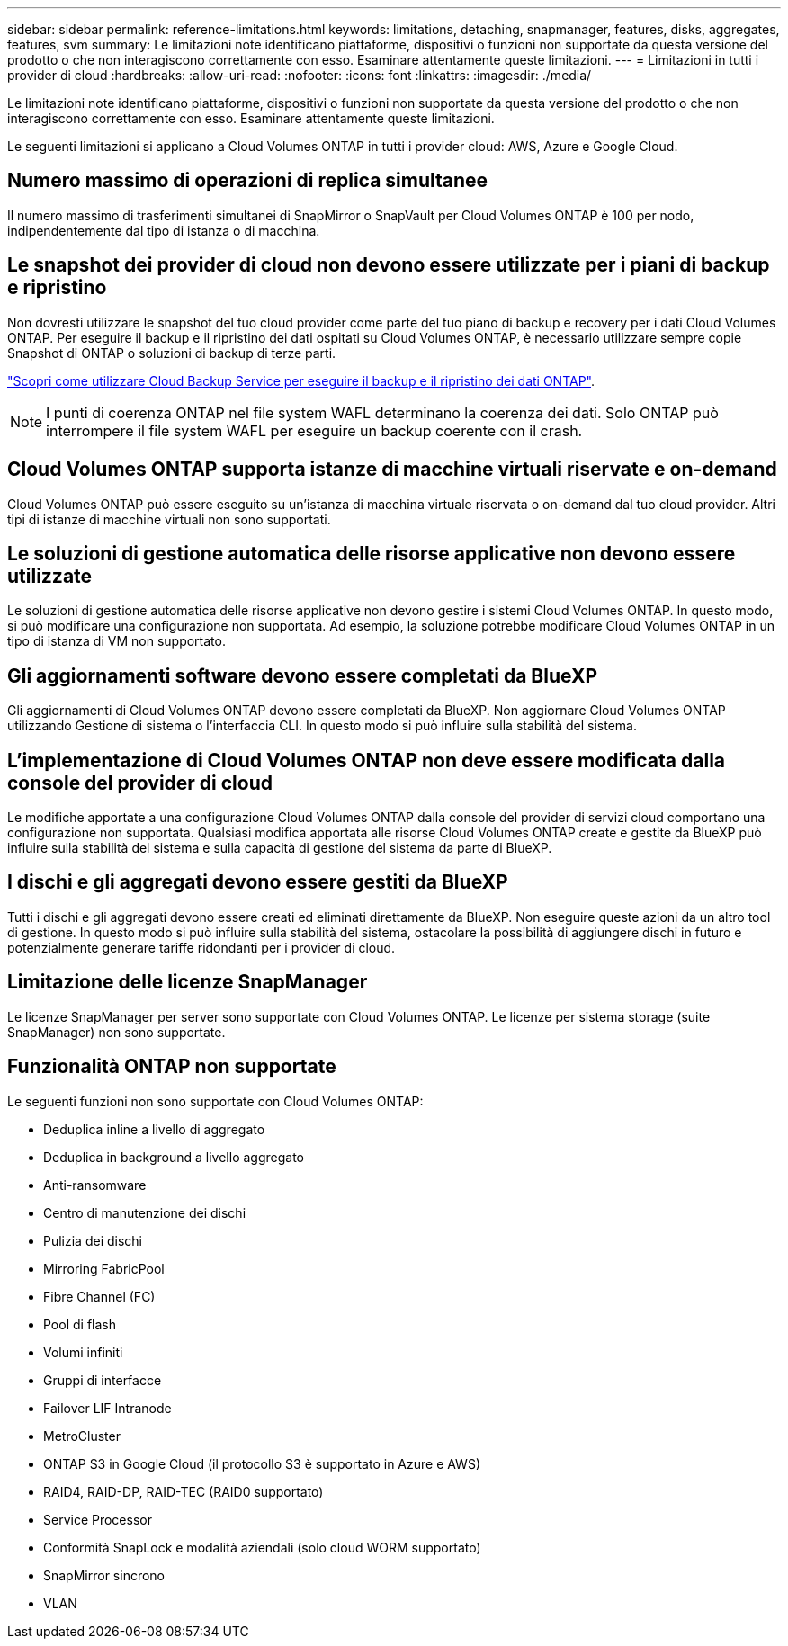 ---
sidebar: sidebar 
permalink: reference-limitations.html 
keywords: limitations, detaching, snapmanager, features, disks, aggregates, features, svm 
summary: Le limitazioni note identificano piattaforme, dispositivi o funzioni non supportate da questa versione del prodotto o che non interagiscono correttamente con esso. Esaminare attentamente queste limitazioni. 
---
= Limitazioni in tutti i provider di cloud
:hardbreaks:
:allow-uri-read: 
:nofooter: 
:icons: font
:linkattrs: 
:imagesdir: ./media/


[role="lead"]
Le limitazioni note identificano piattaforme, dispositivi o funzioni non supportate da questa versione del prodotto o che non interagiscono correttamente con esso. Esaminare attentamente queste limitazioni.

Le seguenti limitazioni si applicano a Cloud Volumes ONTAP in tutti i provider cloud: AWS, Azure e Google Cloud.



== Numero massimo di operazioni di replica simultanee

Il numero massimo di trasferimenti simultanei di SnapMirror o SnapVault per Cloud Volumes ONTAP è 100 per nodo, indipendentemente dal tipo di istanza o di macchina.



== Le snapshot dei provider di cloud non devono essere utilizzate per i piani di backup e ripristino

Non dovresti utilizzare le snapshot del tuo cloud provider come parte del tuo piano di backup e recovery per i dati Cloud Volumes ONTAP. Per eseguire il backup e il ripristino dei dati ospitati su Cloud Volumes ONTAP, è necessario utilizzare sempre copie Snapshot di ONTAP o soluzioni di backup di terze parti.

https://docs.netapp.com/us-en/cloud-manager-backup-restore/concept-backup-to-cloud.html["Scopri come utilizzare Cloud Backup Service per eseguire il backup e il ripristino dei dati ONTAP"^].


NOTE: I punti di coerenza ONTAP nel file system WAFL determinano la coerenza dei dati. Solo ONTAP può interrompere il file system WAFL per eseguire un backup coerente con il crash.



== Cloud Volumes ONTAP supporta istanze di macchine virtuali riservate e on-demand

Cloud Volumes ONTAP può essere eseguito su un'istanza di macchina virtuale riservata o on-demand dal tuo cloud provider. Altri tipi di istanze di macchine virtuali non sono supportati.



== Le soluzioni di gestione automatica delle risorse applicative non devono essere utilizzate

Le soluzioni di gestione automatica delle risorse applicative non devono gestire i sistemi Cloud Volumes ONTAP. In questo modo, si può modificare una configurazione non supportata. Ad esempio, la soluzione potrebbe modificare Cloud Volumes ONTAP in un tipo di istanza di VM non supportato.



== Gli aggiornamenti software devono essere completati da BlueXP

Gli aggiornamenti di Cloud Volumes ONTAP devono essere completati da BlueXP. Non aggiornare Cloud Volumes ONTAP utilizzando Gestione di sistema o l'interfaccia CLI. In questo modo si può influire sulla stabilità del sistema.



== L'implementazione di Cloud Volumes ONTAP non deve essere modificata dalla console del provider di cloud

Le modifiche apportate a una configurazione Cloud Volumes ONTAP dalla console del provider di servizi cloud comportano una configurazione non supportata. Qualsiasi modifica apportata alle risorse Cloud Volumes ONTAP create e gestite da BlueXP può influire sulla stabilità del sistema e sulla capacità di gestione del sistema da parte di BlueXP.



== I dischi e gli aggregati devono essere gestiti da BlueXP

Tutti i dischi e gli aggregati devono essere creati ed eliminati direttamente da BlueXP. Non eseguire queste azioni da un altro tool di gestione. In questo modo si può influire sulla stabilità del sistema, ostacolare la possibilità di aggiungere dischi in futuro e potenzialmente generare tariffe ridondanti per i provider di cloud.



== Limitazione delle licenze SnapManager

Le licenze SnapManager per server sono supportate con Cloud Volumes ONTAP. Le licenze per sistema storage (suite SnapManager) non sono supportate.



== Funzionalità ONTAP non supportate

Le seguenti funzioni non sono supportate con Cloud Volumes ONTAP:

* Deduplica inline a livello di aggregato
* Deduplica in background a livello aggregato
* Anti-ransomware
* Centro di manutenzione dei dischi
* Pulizia dei dischi
* Mirroring FabricPool
* Fibre Channel (FC)
* Pool di flash
* Volumi infiniti
* Gruppi di interfacce
* Failover LIF Intranode
* MetroCluster
* ONTAP S3 in Google Cloud (il protocollo S3 è supportato in Azure e AWS)
* RAID4, RAID-DP, RAID-TEC (RAID0 supportato)
* Service Processor
* Conformità SnapLock e modalità aziendali (solo cloud WORM supportato)
* SnapMirror sincrono
* VLAN

